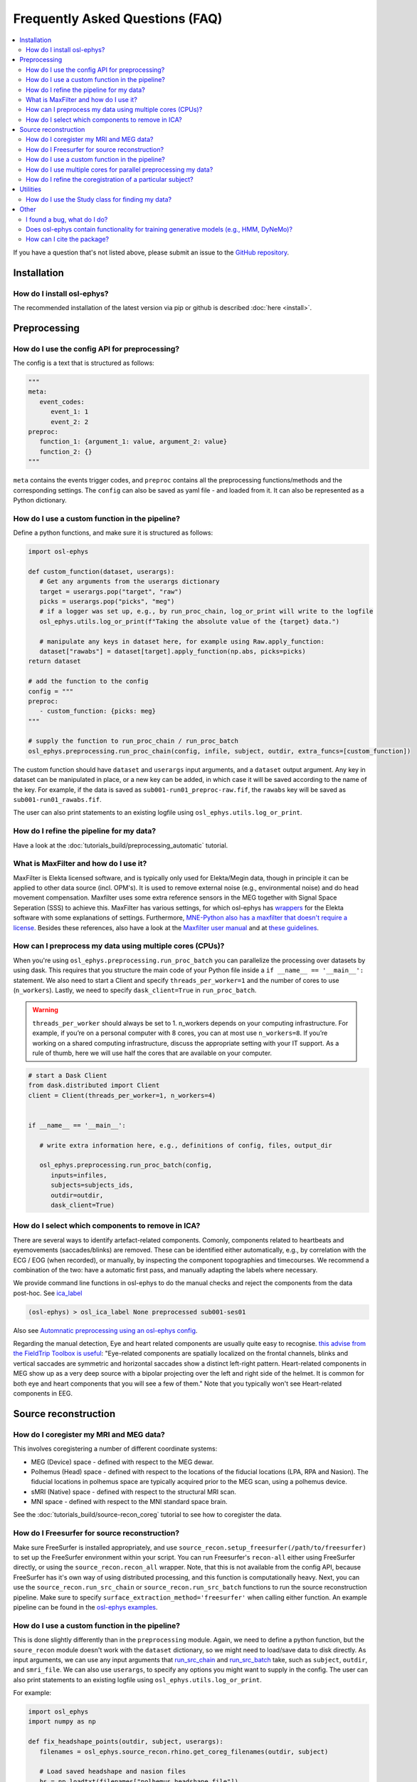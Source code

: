 Frequently Asked Questions (FAQ)
================================

.. contents::
   :local:

If you  have a question that's not listed above, please submit an issue to the `GitHub repository <https://github.com/OHBA-analysis/osl/issues>`_. 

Installation
------------

How do I install osl-ephys?
~~~~~~~~~~~~~~~~~~~~~~~~~~~~~~

The recommended installation of the latest version via pip or github is described :doc:`here <install>`.



Preprocessing
-------------

How do I use the config API for preprocessing?
~~~~~~~~~~~~~~~~~~~~~~~~~~~~~~~~~~~~~~~~~~~~~~
The config is a text that is structured as follows:


.. code-block:: Python


   """
   meta: 
      event_codes:
         event_1: 1
         event_2: 2
   preproc:
      function_1: {argument_1: value, argument_2: value}
      function_2: {}
   """


``meta`` contains the events trigger codes, and ``preproc`` contains all the preprocessing functions/methods and the corresponding settings. The ``config`` can also be saved as yaml file - and loaded from it. It can also be represented as a Python dictionary.


How do I use a custom function in the pipeline?
~~~~~~~~~~~~~~~~~~~~~~~~~~~~~~~~~~~~~~~~~~~~~~~

Define a python functions, and make sure it is structured as follows:

.. code-block:: Python

   import osl-ephys

   def custom_function(dataset, userargs):
      # Get any arguments from the userargs dictionary
      target = userargs.pop("target", "raw")
      picks = userargs.pop("picks", "meg")
      # if a logger was set up, e.g., by run_proc_chain, log_or_print will write to the logfile
      osl_ephys.utils.log_or_print(f"Taking the absolute value of the {target} data.")

      # manipulate any keys in dataset here, for example using Raw.apply_function:
      dataset["rawabs"] = dataset[target].apply_function(np.abs, picks=picks)
   return dataset

   # add the function to the config
   config = """
   preproc:
      - custom_function: {picks: meg}
   """

   # supply the function to run_proc_chain / run_proc_batch
   osl_ephys.preprocessing.run_proc_chain(config, infile, subject, outdir, extra_funcs=[custom_function])

The custom function should have ``dataset`` and ``userargs`` input arguments, and a ``dataset`` output argument. Any key in dataset can be manipulated in place, or a new key can be added, in which case it will be saved according to the name of the key.
For example, if the data is saved as ``sub001-run01_preproc-raw.fif``, the ``rawabs`` key will be saved as ``sub001-run01_rawabs.fif``. 

The user can also print statements to an existing logfile using ``osl_ephys.utils.log_or_print``. 


How do I refine the pipeline for my data?
~~~~~~~~~~~~~~~~~~~~~~~~~~~~~~~~~~~~~~~~~

Have a look at the :doc:`tutorials_build/preprocessing_automatic` tutorial.

What is MaxFilter and how do I use it?
~~~~~~~~~~~~~~~~~~~~~~~~~~~~~~~~~~~~~~~
MaxFilter is Elekta licensed software, and is typically only used for Elekta/Megin data, though in principle it can be applied to other data source (incl. OPM's). It is used to remove external noise (e.g., environmental noise) and do head movement compensation. 
Maxfilter uses some extra reference sensors in the MEG together with Signal Space Seperation (SSS) to achieve this. MaxFilter has various settings, for which osl-ephys has `wrappers <https://osl-ephys.readthedocs.io/en/latest/autoapi/osl_ephys/maxfilter/maxfilter/index.html>`_ for the 
Elekta software with some explanations of settings. Furthermore, `MNE-Python also has a maxfilter that doesn't require a license <https://mne.tools/stable/generated/mne.preprocessing.maxwell_filter.html>`_. Besides these references, also have a look at the 
`Maxfilter user manual <https://ohba-analysis.github.io/osl-docs/downloads/maxfilter_user_guide.pdf>`_ and at `these guidelines <https://lsr-wiki-01.mrc-cbu.cam.ac.uk/meg/maxpreproc>`_.



How can I preprocess my data using multiple cores (CPUs)?
~~~~~~~~~~~~~~~~~~~~~~~~~~~~~~~~~~~~~~~~~~~~~~~~~~~~~~~~~~~~~~~

When you're using ``osl_ephys.preprocessing.run_proc_batch`` you can parallelize the processing over datasets by using dask. This requires that you structure the main code of your Python file inside a ``if __name__ == '__main__':`` statement. 
We also need to start a Client and specify ``threads_per_worker=1`` and the number of cores to use (``n_workers``). Lastly, we need to specify ``dask_client=True`` in ``run_proc_batch``.

.. warning::

   ``threads_per_worker`` should always be set to 1. n_workers depends on your computing infrastructure. For example, if you’re on a personal computer with 8 cores, you can at most use ``n_workers=8``. If you’re working on a shared computing infrastructure, discuss the appropriate setting with your IT support. As a rule of thumb, here we will use half the cores that are available on your computer.

.. code-block:: Python

   # start a Dask Client
   from dask.distributed import Client
   client = Client(threads_per_worker=1, n_workers=4)


   if __name__ == '__main__':

      # write extra information here, e.g., definitions of config, files, output_dir

      osl_ephys.preprocessing.run_proc_batch(config, 
         inputs=infiles, 
         subjects=subjects_ids, 
         outdir=outdir, 
         dask_client=True)

How do I select which components to remove in ICA?
~~~~~~~~~~~~~~~~~~~~~~~~~~~~~~~~~~~~~~~~~~~~~~~~~~
There are several ways to identify artefact-related components. Comonly, components related to heartbeats and eyemovements (saccades/blinks) are removed.
These can be identified either automatically, e.g., by correlation with the ECG / EOG (when recorded), or manually, by inspecting the component topographies and timecourses. 
We recommend a combination of the two: have a automatic first pass, and manually adapting the labels where necessary. 

We provide command line functions in osl-ephys to do the manual checks and reject the components from the data post-hoc. See `ica_label <https://osl-ephys.readthedocs.io/en/latest/autoapi/osl_ephys/preprocessing/ica_label/index.html#osl_ephys.preprocessing.ica_label.main>`_

.. code-block:: Python

   (osl-ephys) > osl_ica_label None preprocessed sub001-ses01

Also see `Automnatic preprocessing using an osl-ephys config <https://osl-ephys.readthedocs.io/en/latest/tutorials_build/preprocessing_automatic.html#manually-checking-ica>`_.

Regarding the manual detection, Eye and heart related components are usually quite easy to recognise. `this advise from the FieldTrip Toolbox is useful <https://www.fieldtriptoolbox.org/tutorial/ica_artifact_cleaning/#identifying-artifactual-components>`_: 
"Eye-related components are spatially localized on the frontal channels, blinks and vertical saccades are symmetric and horizontal saccades show a distinct left-right pattern. Heart-related components in MEG show up as a very deep source with a bipolar projecting over the left and right side of the helmet. It is common for both eye and heart components that you will see a few of them."
Note that you typically won't see Heart-related components in EEG. 


Source reconstruction
---------------------

How do I coregister my MRI and MEG data?
~~~~~~~~~~~~~~~~~~~~~~~~~~~~~~~~~~~~~~~~

This involves coregistering a number of different coordinate systems:

* MEG (Device) space - defined with respect to  the MEG dewar.
* Polhemus (Head) space - defined with respect to the locations of the fiducial locations (LPA, RPA and Nasion). The fiducial locations in polhemus space are typically acquired prior to the MEG scan, using a polhemus device.
* sMRI (Native) space - defined with respect to the structural MRI scan.
* MNI space - defined with respect to the MNI standard space brain.

See the :doc:`tutorials_build/source-recon_coreg` tutorial to see how to coregister the data.

How do I Freesurfer for source reconstruction?
~~~~~~~~~~~~~~~~~~~~~~~~~~~~~~~~~~~~~~~~~~~~~~

Make sure FreeSurfer is installed appropriately, and use ``source_recon.setup_freesurfer(/path/to/freesurfer)`` to set up the FreeSurfer environment within your script.
You can run Freesurfer's ``recon-all`` either using FreeSurfer directly, or using the ``source_recon.recon_all`` wrapper. Note, that this is not available from the config API, because FreeSurfer has it's own way of using distributed processing, and this function is computationally heavy.
Next, you can use the ``source_recon.run_src_chain`` or ``source_recon.run_src_batch`` functions to run the source reconstruction pipeline. Make sure to specify ``surface_extraction_method='freesurfer'`` when calling either function.
An example pipeline can be found in the `osl-ephys examples <https://github.com/OHBA-analysis/osl-ephys/blob/main/examples/misc/freesurfer_source_recon.py>`_.

How do I use a custom function in the pipeline?
~~~~~~~~~~~~~~~~~~~~~~~~~~~~~~~~~~~~~~~~~~~~~~~

This is done slightly differently than in the ``preprocessing`` module. Again, we need to define a python function, but the ``soure_recon`` module doesn't work with the ``dataset`` dictionary, so we might need to load/save data to disk directly.
As input arguments, we can use any input arguments that `run_src_chain <https://osl-ephys.readthedocs.io/en/latest/autoapi/osl_ephys/source_recon/batch/index.html#osl_ephys.source_recon.batch.run_src_chain>`_ and `run_src_batch <https://osl-ephys.readthedocs.io/en/latest/autoapi/osl_ephys/source_recon/batch/index.html#osl_ephys.source_recon.batch.run_src_batch>`_
take, such as ``subject``, ``outdir``, and ``smri_file``. We can also use ``userargs``, to specify any options you might want to supply in the config.
The user can also print statements to an existing logfile using ``osl_ephys.utils.log_or_print``. 

For example:

.. code-block:: Python

   import osl_ephys
   import numpy as np

   def fix_headshape_points(outdir, subject, userargs):
      filenames = osl_ephys.source_recon.rhino.get_coreg_filenames(outdir, subject)

      # Load saved headshape and nasion files
      hs = np.loadtxt(filenames["polhemus_headshape_file"])
      nas = np.loadtxt(filenames["polhemus_nasion_file"])
      lpa = np.loadtxt(filenames["polhemus_lpa_file"])
      rpa = np.loadtxt(filenames["polhemus_rpa_file"])

      # Remove headshape points on the nose
      remove = np.logical_and(hs[1] > max(lpa[1], rpa[1]), hs[2] < nas[2])
      hs = hs[:, ~remove]

      # Overwrite headshape file
      osl_ephys.utils.logger.log_or_print(f"overwritting {filenames['polhemus_headshape_file']}")
      np.savetxt(filenames["polhemus_headshape_file"], hs)


   # add the function to the config
   config = """
   source_recon:
      - fix_headshape_points: {}
   """

   # supply the function to run_src_chain / run_src_batch
   osl_ephys.source_recon.run_src_chain(config, infile, subject, outdir, smri_file, extra_funcs=[fix_headshape_points])


How do I use multiple cores for parallel preprocessing my data?
~~~~~~~~~~~~~~~~~~~~~~~~~~~~~~~~~~~~~~~~~~~~~~~~~~~~~~~~~~~~~~~

This works the same as in the ``preprocessing`` module, and can be applied to ``osl_ephys.source_recon.run_src_batch``. See here how to set up your script appropriately: 
`How can I preprocess my data using multiple cores (CPUs)? <#how-can-i-preprocess-my-data-using-multiple-cores-cpus>`_

How do I refine the coregistration of a particular subject?
~~~~~~~~~~~~~~~~~~~~~~~~~~~~~~~~~~~~~~~~~~~~~~~~~~~~~~~~~~~

See the `Deleting Headshape Points <https://osl-ephys.readthedocs.io/en/latest/tutorials_build/source-recon_deleting-headshape-points.html>`_ tutorial.



Utilities
---------

How do I use the Study class for finding my data?
~~~~~~~~~~~~~~~~~~~~~~~~~~~~~~~~~~~~~~~~~~~~~~~~~~
The `Study <https://osl-ephys.readthedocs.io/en/latest/autoapi/osl_ephys/utils/study/index.html#osl_ephys.utils.study.Study>`_ class enables finding data paths with multiple wild cars, and selecting those that satisfy a specific wild card.

For example 

.. code-block:: Python

   import osl_ephys

   study = osl_ephys.utils.Study('/path/to/sub{subject_id}-run{run_id}_preproc-raw.fif')

   all_files = study.get()
   subject1_files = study.get(subject_id=1)


Other
-----


I found a bug, what do I do?
~~~~~~~~~~~~~~~~~~~~~~~~~~~~

Create an issue `here <https://github.com/OHBA-analysis/osl-ephys/issues>`_.

Does osl-ephys contain functionality for training generative models (e.g., HMM, DyNeMo)?
~~~~~~~~~~~~~~~~~~~~~~~~~~~~~~~~~~~~~~~~~~~~~~~~~~~~~~~~~~~~~~~~~~~~~~~~~~~~~~~~~~

osl-ephys does not contain functionality for training generative models, but we have developed another Python package, osl-dynamics, which contains functionality for training generative models. You can find osl-dynamics `here <https://github.com/OHBA-analysis/osl-dynamics>`_, and the documentation `here <https://osl-dynamics.readthedocs.io/en/latest/>`_.


How can I cite the package?
~~~~~~~~~~~~~~~~~~~~~~~~~~~

For up-to-date citation information, please have a look at the citation information on `GitHub   <https://github.com/OHBA-analysis/osl-ephys/blob/main/CITATION.cff>`_ (Look for the button "Cite this repository"). 
Don't forget to also cite `MNE-Python <https://github.com/mne-tools/mne-python>`_, and, if you've used the ``osl_ephys.source_recon`` module, `FSL <https://fsl.fmrib.ox.ac.uk/fsl/docs/#/license>`_

